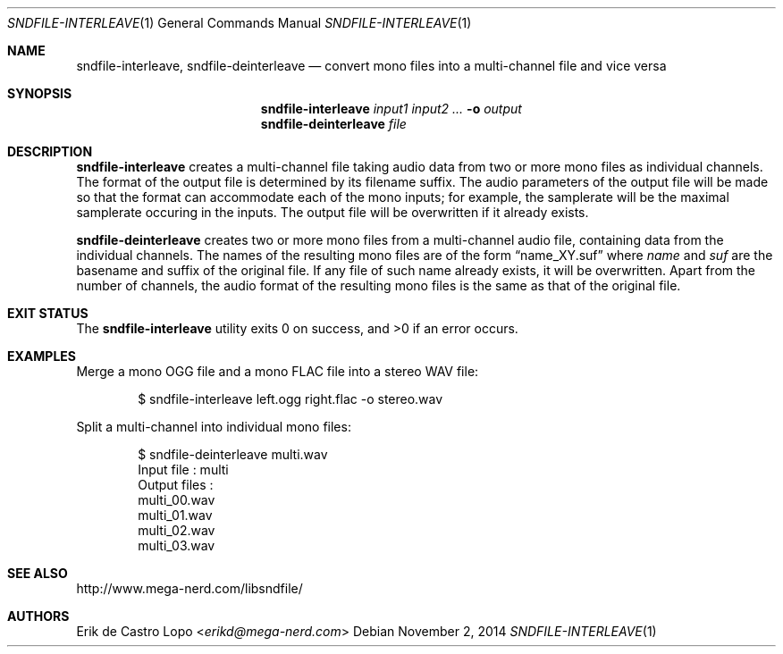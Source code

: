 .Dd November 2, 2014
.Dt SNDFILE-INTERLEAVE 1
.Os
.Sh NAME
.Nm sndfile-interleave ,
.Nm sndfile-deinterleave
.Nd convert mono files into a multi-channel file and vice versa
.Sh SYNOPSIS
.Nm sndfile-interleave
.Ar input1
.Ar input2
.Ar ...
.Fl o Ar output
.Nm sndfile-deinterleave
.Ar file
.Sh DESCRIPTION
.Nm sndfile-interleave
creates a multi-channel file taking audio data
from two or more mono files as individual channels.
The format of the output file is determined by its filename suffix.
The audio parameters of the output file will be made so that
the format can accommodate each of the mono inputs;
for example, the samplerate will be the maximal samplerate
occuring in the inputs.
The output file will be overwritten if it already exists.
.Pp
.Nm sndfile-deinterleave
creates two or more mono files from a multi-channel audio file,
containing data from the individual channels. The names of the
resulting mono files are of the form
.Dq name_XY.suf
where
.Em name
and
.Em suf
are the basename and suffix of the original file.
If any file of such name already exists, it will be overwritten.
Apart from the number of channels,
the audio format of the resulting mono files
is the same as that of the original file.
.Sh EXIT STATUS
.Ex -std
.Sh EXAMPLES
Merge a mono OGG file and a mono FLAC file into a stereo WAV file:
.Bd -literal -offset indent
$ sndfile-interleave left.ogg right.flac -o stereo.wav
.Ed
.Pp
Split a multi-channel into individual mono files:
.Bd -literal -offset indent
$ sndfile-deinterleave multi.wav
Input file : multi
Output files :
    multi_00.wav
    multi_01.wav
    multi_02.wav
    multi_03.wav
.Ed
.Sh SEE ALSO
.Lk http://www.mega-nerd.com/libsndfile/
.Sh AUTHORS
.An Erik de Castro Lopo Aq Mt erikd@mega-nerd.com
